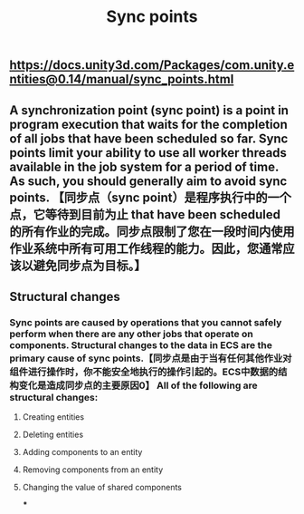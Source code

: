 #+TITLE: Sync points

** https://docs.unity3d.com/Packages/com.unity.entities@0.14/manual/sync_points.html
** A synchronization point (sync point) is a point in program execution that waits for the completion of all jobs that have been scheduled so far. Sync points limit your ability to use all worker threads available in the job system for a period of time. As such, you should generally aim to avoid sync points.  【同步点（sync point）是程序执行中的一个点，它等待到目前为止 that have been scheduled 的所有作业的完成。同步点限制了您在一段时间内使用作业系统中所有可用工作线程的能力。因此，您通常应该以避免同步点为目标。】
** Structural changes
*** Sync points are caused by operations that you cannot safely perform when there are any other jobs that operate on components. Structural changes to the data in ECS are the primary cause of sync points.【同步点是由于当有任何其他作业对组件进行操作时，你不能安全地执行的操作引起的。ECS中数据的结构变化是造成同步点的主要原因0】 All of the following are structural changes:
**** Creating entities
**** Deleting entities
**** Adding components to an entity
**** Removing components from an entity
**** Changing the value of shared components
***
